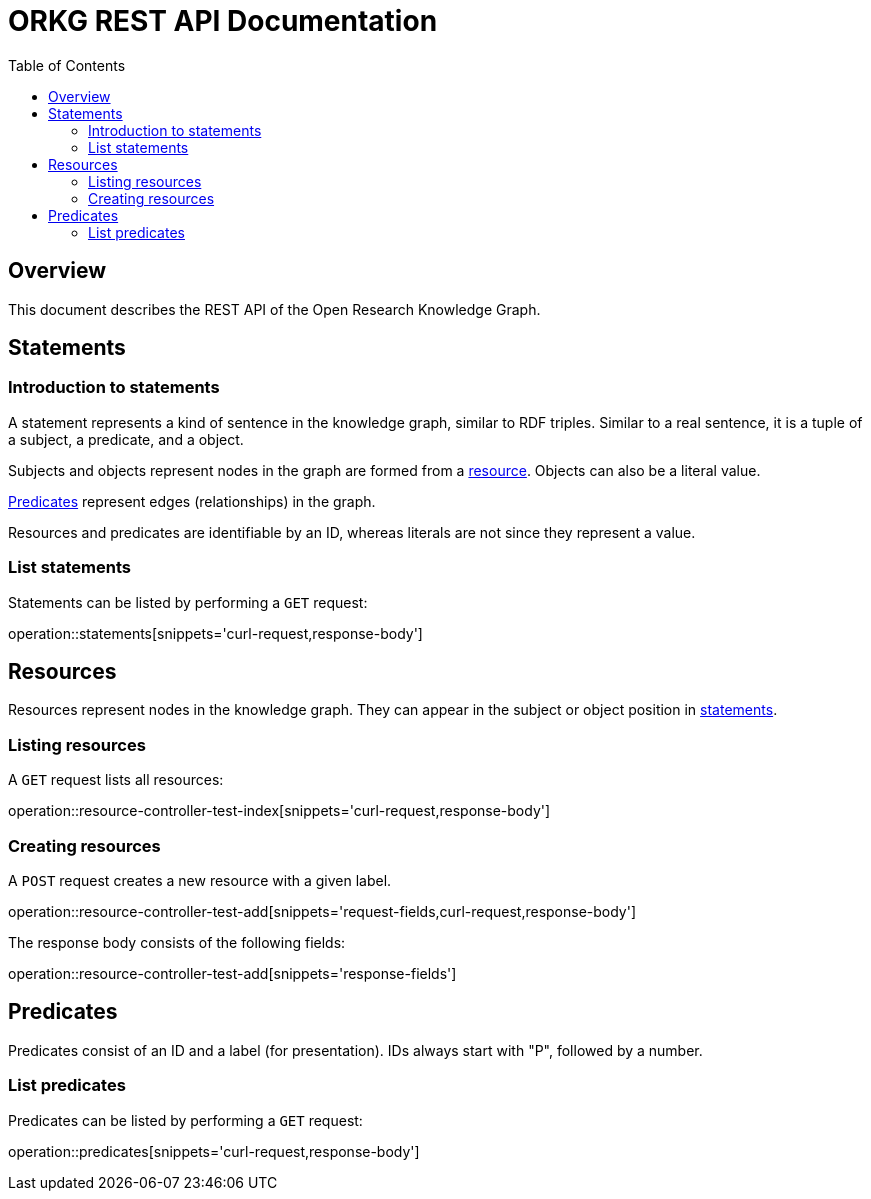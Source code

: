 = ORKG REST API Documentation
:doctype: book
:icons: font
:source-highlighter: highlightjs
:toc: right

:orkg: Open Research Knowledge Graph

== Overview

This document describes the REST API of the {orkg}.

////
=== Current version
=== Schema
=== Authentication
=== Parameters
=== Root endpoint
=== Client errors
=== HTTP redirects
=== HTTP verbs
=== Hypermedia
=== Pagination
=== Conditional requests
=== Cross origin resource sharing
////

== Statements

=== Introduction to statements

A statement represents a kind of sentence in the knowledge graph,
 similar to RDF triples.
Similar to a real sentence, it is a tuple of a subject, a predicate, and
 a object.

Subjects and objects represent nodes in the graph are formed from a
 <<Resources,resource>>.
Objects can also be a literal value.

<<Predicates>> represent edges (relationships) in the graph.

Resources and predicates are identifiable by an ID, whereas literals are
 not since they represent a value.

=== List statements

Statements can be listed by performing a `GET` request:

operation::statements[snippets='curl-request,response-body']

== Resources

Resources represent nodes in the knowledge graph.
They can appear in the subject or object position in <<Statements,statements>>.

=== Listing resources

A `GET` request lists all resources:

operation::resource-controller-test-index[snippets='curl-request,response-body']

=== Creating resources

A `POST` request creates a new resource with a given label.

operation::resource-controller-test-add[snippets='request-fields,curl-request,response-body']

The response body consists of the following fields:

operation::resource-controller-test-add[snippets='response-fields']

== Predicates

Predicates consist of an ID and a label (for presentation).
IDs always start with "P", followed by a number.


=== List predicates

Predicates can be listed by performing a `GET` request:

operation::predicates[snippets='curl-request,response-body']

